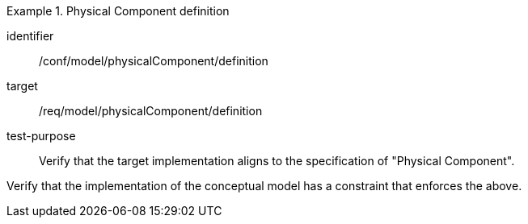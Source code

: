 [abstract_test]
.Physical Component definition
====
[%metadata]
identifier:: /conf/model/physicalComponent/definition   

target:: /req/model/physicalComponent/definition  
test-purpose:: Verify that the target implementation aligns to the specification of "Physical Component".
[.component,class=test method]
=====
Verify that the implementation of the conceptual model has a constraint that enforces the above. 
=====
====